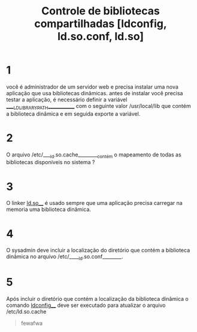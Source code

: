 #+title: Controle de bibliotecas compartilhadas [ldconfig, ld.so.conf, ld.so]
#+description: simulado

* 1
você é administrador de um servidor web e precisa instalar uma nova aplicação que usa bibliotecas dinâmicas. antes de instalar você precisa testar a aplicação, é necessário definir a variável _____LD_LIBRARY_PATH____________ com o seguinte valor /usr/local/lib que contém a biblioteca dinâmica e em seguida exporte a variável.

* 2
O arquivo /etc/____ld.so.cache_________contém o mapeamento de todas as bibliotecas disponíveis no sistema ?

* 3
O linker ___ld.so_____ é usado sempre que uma aplicação precisa carregar na memoria uma biblioteca dinâmica.

* 4
O sysadmin deve incluir a localização do diretório que contém a biblioteca dinâmica no arquivo /etc/_____ld.so.conf________.

* 5
Após incluir o diretório que contém a localização da biblioteca dinâmica o comando __ldconfig____ deve ser executado para atualizar o arquivo /etc/ld.so.cache


#+begin_quote
fewafwa
#+end_quote
